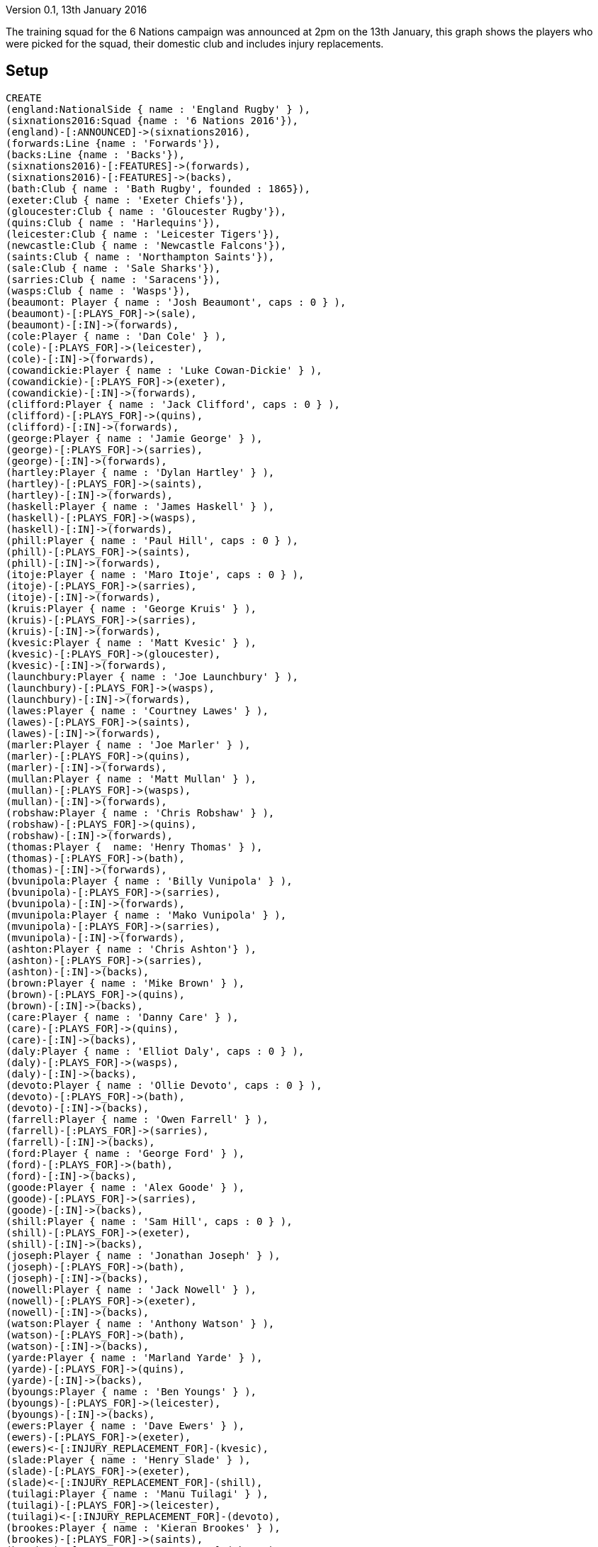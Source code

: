 :neo4j-version: 3.5
:author: Robin Bramley

Version 0.1, 13th January 2016

The training squad for the 6 Nations campaign was announced at 2pm on the 13th January, this graph shows the players who were picked for the squad, their domestic club and includes injury replacements.

== Setup

//hide
//setup
[source,cypher]
----
CREATE
(england:NationalSide { name : 'England Rugby' } ),
(sixnations2016:Squad {name : '6 Nations 2016'}),
(england)-[:ANNOUNCED]->(sixnations2016),
(forwards:Line {name : 'Forwards'}),
(backs:Line {name : 'Backs'}),
(sixnations2016)-[:FEATURES]->(forwards),
(sixnations2016)-[:FEATURES]->(backs),
(bath:Club { name : 'Bath Rugby', founded : 1865}),
(exeter:Club { name : 'Exeter Chiefs'}),
(gloucester:Club { name : 'Gloucester Rugby'}),
(quins:Club { name : 'Harlequins'}),
(leicester:Club { name : 'Leicester Tigers'}),
(newcastle:Club { name : 'Newcastle Falcons'}),
(saints:Club { name : 'Northampton Saints'}),
(sale:Club { name : 'Sale Sharks'}),
(sarries:Club { name : 'Saracens'}),
(wasps:Club { name : 'Wasps'}),
(beaumont: Player { name : 'Josh Beaumont', caps : 0 } ),
(beaumont)-[:PLAYS_FOR]->(sale),
(beaumont)-[:IN]->(forwards),
(cole:Player { name : 'Dan Cole' } ),
(cole)-[:PLAYS_FOR]->(leicester),
(cole)-[:IN]->(forwards),
(cowandickie:Player { name : 'Luke Cowan-Dickie' } ),
(cowandickie)-[:PLAYS_FOR]->(exeter),
(cowandickie)-[:IN]->(forwards),
(clifford:Player { name : 'Jack Clifford', caps : 0 } ),
(clifford)-[:PLAYS_FOR]->(quins),
(clifford)-[:IN]->(forwards),
(george:Player { name : 'Jamie George' } ),
(george)-[:PLAYS_FOR]->(sarries),
(george)-[:IN]->(forwards),
(hartley:Player { name : 'Dylan Hartley' } ),
(hartley)-[:PLAYS_FOR]->(saints),
(hartley)-[:IN]->(forwards),
(haskell:Player { name : 'James Haskell' } ),
(haskell)-[:PLAYS_FOR]->(wasps),
(haskell)-[:IN]->(forwards),
(phill:Player { name : 'Paul Hill', caps : 0 } ),
(phill)-[:PLAYS_FOR]->(saints),
(phill)-[:IN]->(forwards),
(itoje:Player { name : 'Maro Itoje', caps : 0 } ),
(itoje)-[:PLAYS_FOR]->(sarries),
(itoje)-[:IN]->(forwards),
(kruis:Player { name : 'George Kruis' } ),
(kruis)-[:PLAYS_FOR]->(sarries),
(kruis)-[:IN]->(forwards),
(kvesic:Player { name : 'Matt Kvesic' } ),
(kvesic)-[:PLAYS_FOR]->(gloucester),
(kvesic)-[:IN]->(forwards),
(launchbury:Player { name : 'Joe Launchbury' } ),
(launchbury)-[:PLAYS_FOR]->(wasps),
(launchbury)-[:IN]->(forwards),
(lawes:Player { name : 'Courtney Lawes' } ),
(lawes)-[:PLAYS_FOR]->(saints),
(lawes)-[:IN]->(forwards),
(marler:Player { name : 'Joe Marler' } ),
(marler)-[:PLAYS_FOR]->(quins),
(marler)-[:IN]->(forwards),
(mullan:Player { name : 'Matt Mullan' } ),
(mullan)-[:PLAYS_FOR]->(wasps),
(mullan)-[:IN]->(forwards),
(robshaw:Player { name : 'Chris Robshaw' } ),
(robshaw)-[:PLAYS_FOR]->(quins),
(robshaw)-[:IN]->(forwards),
(thomas:Player {  name: 'Henry Thomas' } ),
(thomas)-[:PLAYS_FOR]->(bath),
(thomas)-[:IN]->(forwards),
(bvunipola:Player { name : 'Billy Vunipola' } ),
(bvunipola)-[:PLAYS_FOR]->(sarries),
(bvunipola)-[:IN]->(forwards),
(mvunipola:Player { name : 'Mako Vunipola' } ),
(mvunipola)-[:PLAYS_FOR]->(sarries),
(mvunipola)-[:IN]->(forwards),
(ashton:Player { name : 'Chris Ashton'} ),
(ashton)-[:PLAYS_FOR]->(sarries),
(ashton)-[:IN]->(backs),
(brown:Player { name : 'Mike Brown' } ),
(brown)-[:PLAYS_FOR]->(quins),
(brown)-[:IN]->(backs),
(care:Player { name : 'Danny Care' } ),
(care)-[:PLAYS_FOR]->(quins),
(care)-[:IN]->(backs),
(daly:Player { name : 'Elliot Daly', caps : 0 } ),
(daly)-[:PLAYS_FOR]->(wasps),
(daly)-[:IN]->(backs),
(devoto:Player { name : 'Ollie Devoto', caps : 0 } ),
(devoto)-[:PLAYS_FOR]->(bath),
(devoto)-[:IN]->(backs),
(farrell:Player { name : 'Owen Farrell' } ),
(farrell)-[:PLAYS_FOR]->(sarries),
(farrell)-[:IN]->(backs),
(ford:Player { name : 'George Ford' } ),
(ford)-[:PLAYS_FOR]->(bath),
(ford)-[:IN]->(backs),
(goode:Player { name : 'Alex Goode' } ),
(goode)-[:PLAYS_FOR]->(sarries),
(goode)-[:IN]->(backs),
(shill:Player { name : 'Sam Hill', caps : 0 } ),
(shill)-[:PLAYS_FOR]->(exeter),
(shill)-[:IN]->(backs),
(joseph:Player { name : 'Jonathan Joseph' } ),
(joseph)-[:PLAYS_FOR]->(bath),
(joseph)-[:IN]->(backs),
(nowell:Player { name : 'Jack Nowell' } ),
(nowell)-[:PLAYS_FOR]->(exeter),
(nowell)-[:IN]->(backs),
(watson:Player { name : 'Anthony Watson' } ),
(watson)-[:PLAYS_FOR]->(bath),
(watson)-[:IN]->(backs),
(yarde:Player { name : 'Marland Yarde' } ),
(yarde)-[:PLAYS_FOR]->(quins),
(yarde)-[:IN]->(backs),
(byoungs:Player { name : 'Ben Youngs' } ),
(byoungs)-[:PLAYS_FOR]->(leicester),
(byoungs)-[:IN]->(backs),
(ewers:Player { name : 'Dave Ewers' } ),
(ewers)-[:PLAYS_FOR]->(exeter),
(ewers)<-[:INJURY_REPLACEMENT_FOR]-(kvesic),
(slade:Player { name : 'Henry Slade' } ),
(slade)-[:PLAYS_FOR]->(exeter),
(slade)<-[:INJURY_REPLACEMENT_FOR]-(shill),
(tuilagi:Player { name : 'Manu Tuilagi' } ),
(tuilagi)-[:PLAYS_FOR]->(leicester),
(tuilagi)<-[:INJURY_REPLACEMENT_FOR]-(devoto),
(brookes:Player { name : 'Kieran Brookes' } ),
(brookes)-[:PLAYS_FOR]->(saints),
(brookes)<-[:INJURY_REPLACEMENT_FOR]-(thomas);
----

== The graph
[source,cypher]
----
MATCH (n) RETURN n
----
//graph

=== How many players in the squad?
[source,cypher]
----
match (c:Club)<-[r:PLAYS_FOR]-(p:Player)-[*2..2]-(s:Squad)
where s.name = '6 Nations 2016'
return count(r) as players;
----
//table

=== Which premiership team has had the most players selected?
[source,cypher]
----
match (c:Club)<-[r:PLAYS_FOR]-(p:Player)-[*2..2]-(s:Squad)
where s.name = '6 Nations 2016'
return c.name as club, count(r) as players
order by players desc, club asc;
----
//table

=== Who are the uncapped players?
[source,cypher]
----
match (p:Player)-[*2..2]-(s:Squad)
where s.name = '6 Nations 2016'
and p.caps = 0
return p.name as uncapped;
----
//table

=== Who are the injury replacements?
[source,cypher]
----
match (m)-[:INJURY_REPLACEMENT_FOR]->(n)
return m.name as substitutes, n.name as injured;
----
//table
